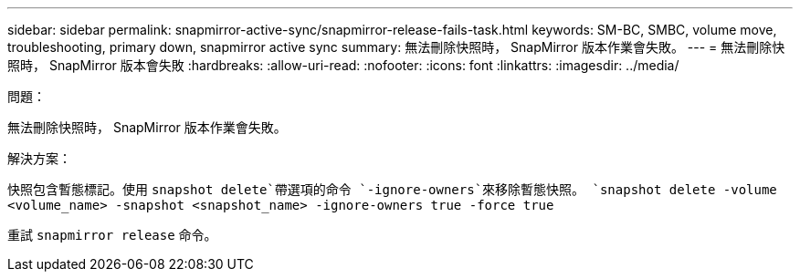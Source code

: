---
sidebar: sidebar 
permalink: snapmirror-active-sync/snapmirror-release-fails-task.html 
keywords: SM-BC, SMBC, volume move, troubleshooting, primary down, snapmirror active sync 
summary: 無法刪除快照時， SnapMirror 版本作業會失敗。 
---
= 無法刪除快照時， SnapMirror 版本會失敗
:hardbreaks:
:allow-uri-read: 
:nofooter: 
:icons: font
:linkattrs: 
:imagesdir: ../media/


.問題：
[role="lead"]
無法刪除快照時， SnapMirror 版本作業會失敗。

.解決方案：
快照包含暫態標記。使用 `snapshot delete`帶選項的命令 `-ignore-owners`來移除暫態快照。
`snapshot delete -volume <volume_name> -snapshot <snapshot_name> -ignore-owners true -force true`

重試 `snapmirror release` 命令。
